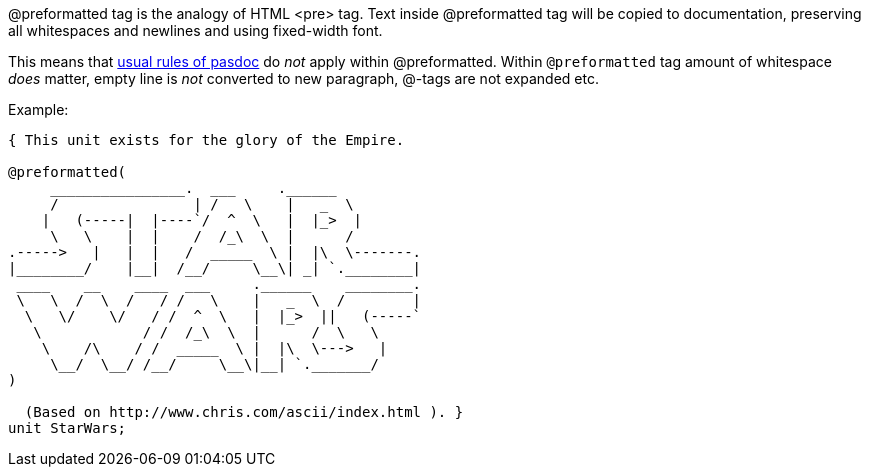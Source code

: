 @preformatted tag is the analogy of HTML <pre> tag. Text inside
@preformatted tag will be copied to documentation, preserving all
whitespaces and newlines and using fixed-width font.

This means that link:WritingDocumentation[usual rules of pasdoc] do
_not_ apply within @preformatted. Within `@preformatted` tag amount of
whitespace _does_ matter, empty line is _not_ converted to new
paragraph, @-tags are not expanded etc.

Example:

[source,pascal]
----
{ This unit exists for the glory of the Empire.

@preformatted(
     ________________.  ___     .______
     /                | /   \    |   _  \
    |   (-----|  |----`/  ^  \   |  |_>  |
     \   \    |  |    /  /_\  \  |      /
.----->   |   |  |   /  _____  \ |  |\  \-------.
|________/    |__|  /__/     \__\| _| `.________|
 ____    __    ____  ___     .______    ________.
 \   \  /  \  /   / /   \    |   _  \  /        |
  \   \/    \/   / /  ^  \   |  |_>  ||   (-----`
   \            / /  /_\  \  |      /  \   \
    \    /\    / /  _____  \ |  |\  \--->   |
     \__/  \__/ /__/     \__\|__| `._______/
)

  (Based on http://www.chris.com/ascii/index.html ). }
unit StarWars;
----
